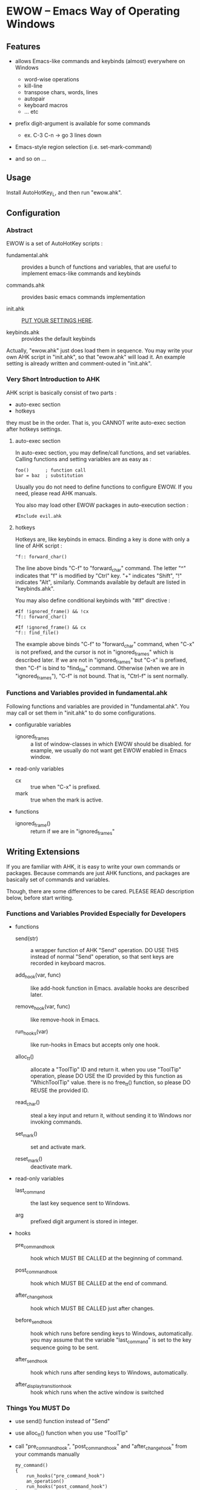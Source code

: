 * EWOW -- Emacs Way of Operating Windows
** Features

+ allows Emacs-like commands and keybinds (almost) everywhere on
  Windows
  - word-wise operations
  - kill-line
  - transpose chars, words, lines
  - autopair
  - keyboard macros
  - ... etc

+ prefix digit-argument is available for some commands
  - ex. C-3 C-n -> go 3 lines down

+ Emacs-style region selection (i.e. set-mark-command)

+ and so on ...

** Usage

Install AutoHotKey_L, and then run "ewow.ahk".

** Configuration
*** Abstract

EWOW is a set of AutoHotKey scripts :

- fundamental.ahk :: provides a bunch of functions and variables, that
                     are useful to implement emacs-like commands and
                     keybinds

- commands.ahk :: provides basic emacs commands implementation

- init.ahk :: _PUT YOUR SETTINGS HERE_.

- keybinds.ahk :: provides the default keybinds

Actually, "ewow.ahk" just does load them in sequence. You may write
your own AHK script in "init.ahk", so that "ewow.ahk" will load it.
An example setting is already written and comment-outed in "init.ahk".

*** Very Short Introduction to AHK

AHK script is basically consist of two parts :

- auto-exec section
- hotkeys

they must be in the order. That is, you CANNOT write auto-exec section
after hotkeys settings.

**** auto-exec section

In auto-exec section, you may define/call functions, and set
variables. Calling functions and setting variables are as easy as :

: foo()      ; function call
: bar = baz  ; substitution

Usually you do not need to define functions to configure EWOW. If you
need, please read AHK manuals.

You also may load other EWOW packages in auto-execution section :

: #Include evil.ahk

**** hotkeys

Hotkeys are, like keybinds in emacs. Binding a key is done with only a
line of AHK script :

: ^f:: forward_char()

The line above binds "C-f" to "forward_char" command. The letter "^"
indicates that "f" is modified by "Ctrl" key. "+" indicates "Shift",
"!" indicates "Alt", similarly. Commands available by default are
listed in "keybinds.ahk".

You may also define conditional keybinds with "#If" directive :

: #If !ignored_frame() && !cx
: ^f:: forward_char()
:
: #If !ignored_frame() && cx
: ^f:: find_file()

The example above binds "C-f" to "forward_char" command, when "C-x" is
not prefixed, and the cursor is not in "ignored_frames" which is
described later. If we are not in "ignored_frames" but "C-x" is
prefixed, then "C-f" is bind to "find_file" command. Otherwise (when
we are in "ignored_frames"), "C-f" is not bound. That is, "Ctrl-f" is
sent normally.

*** Functions and Variables provided in fundamental.ahk

Following functions and variables are provided in
"fundamental.ahk". You may call or set them in "init.ahk" to do some
configurations.

- configurable variables

  + ignored_frames :: a list of window-classes in which EWOW should be
                      disabled. for example, we usually do not want
                      get EWOW enabled in Emacs window.

- read-only variables

  + cx :: true when "C-x" is prefixed.
  + mark :: true when the mark is active.

- functions

  + ignored_frame() :: return if we are in "ignored_frames"

** Writing Extensions

If you are familiar with AHK, it is easy to write your own commands or
packages. Because commands are just AHK functions, and packages are
basically set of commands and variables.

Though, there are some differences to be cared. PLEASE READ
description below, before start writing.

*** Functions and Variables Provided Especially for Developers

- functions

  + send(str) :: a wrapper function of AHK "Send" operation. DO USE
                 THIS instead of normal "Send" operation, so that sent
                 keys are recorded in keyboard macros.

  + add_hook(var, func) :: like add-hook function in Emacs. available
                          hooks are described later.

  + remove_hook(var, func) :: like remove-hook in Emacs.

  + run_hooks(var) :: like run-hooks in Emacs but accepts only one
                      hook.

  + alloc_tt() :: allocate a "ToolTip" ID and return it. when you use
                  "ToolTip" operation, please DO USE the ID provided
                  by this function as "WhichToolTip" value. there is
                  no free_tt() function, so please DO REUSE the
                  provided ID.

  + read_char() :: steal a key input and return it, without sending it
                   to Windows nor invoking commands.

  + set_mark() :: set and activate mark.

  + reset_mark() :: deactivate mark.

- read-only variables

  + last_command :: the last key sequence sent to Windows.

  + arg :: prefixed digit argument is stored in integer.

- hooks

  + pre_command_hook :: hook which MUST BE CALLED at the beginning of
                        command.

  + post_command_hook :: hook which MUST BE CALLED at the end of
                         command.

  + after_change_hook :: hook which MUST BE CALLED just after changes.

  + before_send_hook :: hook which runs before sending keys to
                        Windows, automatically. you may assume that
                        the variable "last_command" is set to the key
                        sequence going to be sent.

  + after_send_hook :: hook which runs after sending keys to Windows,
                       automatically.

  + after_display_transition_hook :: hook which runs when the active
                                     window is switched

*** Things You MUST Do

+ use send() function instead of "Send"

+ use alloc_tt() function when you use "ToolTip"

+ call "pre_command_hook", "post_command_hook" and "after_change_hook"
  from your commands manually

  : my_command()
  : {
  :     run_hooks("pre_command_hook")
  :     an_operation()
  :     run_hooks("post_command_hook")
  : }

+ use local variables as well as you can, to save namespace.

*** Thigs You CAN Do

+ hook some functions with "add_hook"

  : add_hook("pre_command_hook", "my_pkg_pre_command_function")

+ run some hooks with "run_hoks"

+ use read_char() function to steal a key input

+ "last_command" and "arg" informations

** Known Limitations, Bugs

+ Some commands and mouse clicks are not recorded in macro
  - "some commands" are -- commands that do not send keys to Windows

+ Registers are not available

+ Search commands in Vi mode (like "f", "t") do not expand region
